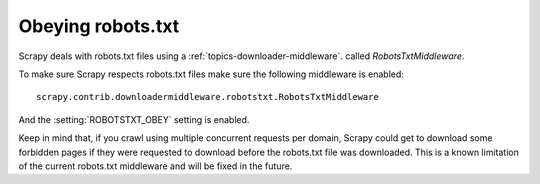 .. _topics-robotstxt:

==================
Obeying robots.txt
==================

Scrapy deals with robots.txt files using a :ref:`topics-downloader-middleware`.
called `RobotsTxtMiddleware`.

To make sure Scrapy respects robots.txt files make sure the following
middleware is enabled::

     scrapy.contrib.downloadermiddleware.robotstxt.RobotsTxtMiddleware

And the :setting:`ROBOTSTXT_OBEY` setting is enabled.

Keep in mind that, if you crawl using multiple concurrent requests per domain,
Scrapy could get to download some forbidden pages if they were requested to
download before the robots.txt file was downloaded. This is a known limitation
of the current robots.txt middleware and will be fixed in the future.
